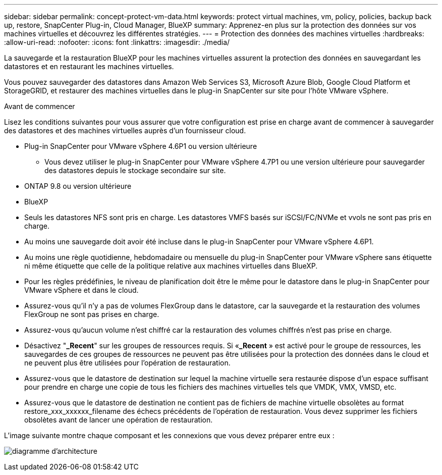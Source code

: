 ---
sidebar: sidebar 
permalink: concept-protect-vm-data.html 
keywords: protect virtual machines, vm, policy, policies, backup back up, restore, SnapCenter Plug-in, Cloud Manager, BlueXP 
summary: Apprenez-en plus sur la protection des données sur vos machines virtuelles et découvrez les différentes stratégies. 
---
= Protection des données des machines virtuelles
:hardbreaks:
:allow-uri-read: 
:nofooter: 
:icons: font
:linkattrs: 
:imagesdir: ./media/


[role="lead"]
La sauvegarde et la restauration BlueXP pour les machines virtuelles assurent la protection des données en sauvegardant les datastores et en restaurant les machines virtuelles.

Vous pouvez sauvegarder des datastores dans Amazon Web Services S3, Microsoft Azure Blob, Google Cloud Platform et StorageGRID, et restaurer des machines virtuelles dans le plug-in SnapCenter sur site pour l'hôte VMware vSphere.

.Avant de commencer
Lisez les conditions suivantes pour vous assurer que votre configuration est prise en charge avant de commencer à sauvegarder des datastores et des machines virtuelles auprès d'un fournisseur cloud.

* Plug-in SnapCenter pour VMware vSphere 4.6P1 ou version ultérieure
+
** Vous devez utiliser le plug-in SnapCenter pour VMware vSphere 4.7P1 ou une version ultérieure pour sauvegarder des datastores depuis le stockage secondaire sur site.


* ONTAP 9.8 ou version ultérieure
* BlueXP
* Seuls les datastores NFS sont pris en charge. Les datastores VMFS basés sur iSCSI/FC/NVMe et vvols ne sont pas pris en charge.
* Au moins une sauvegarde doit avoir été incluse dans le plug-in SnapCenter pour VMware vSphere 4.6P1.
* Au moins une règle quotidienne, hebdomadaire ou mensuelle du plug-in SnapCenter pour VMware vSphere sans étiquette ni même étiquette que celle de la politique relative aux machines virtuelles dans BlueXP.
* Pour les règles prédéfinies, le niveau de planification doit être le même pour le datastore dans le plug-in SnapCenter pour VMware vSphere et dans le cloud.
* Assurez-vous qu'il n'y a pas de volumes FlexGroup dans le datastore, car la sauvegarde et la restauration des volumes FlexGroup ne sont pas prises en charge.
* Assurez-vous qu'aucun volume n'est chiffré car la restauration des volumes chiffrés n'est pas prise en charge.
* Désactivez "*_Recent*" sur les groupes de ressources requis. Si «*_Recent* » est activé pour le groupe de ressources, les sauvegardes de ces groupes de ressources ne peuvent pas être utilisées pour la protection des données dans le cloud et ne peuvent plus être utilisées pour l'opération de restauration.
* Assurez-vous que le datastore de destination sur lequel la machine virtuelle sera restaurée dispose d'un espace suffisant pour prendre en charge une copie de tous les fichiers des machines virtuelles tels que VMDK, VMX, VMSD, etc.
* Assurez-vous que le datastore de destination ne contient pas de fichiers de machine virtuelle obsolètes au format restore_xxx_xxxxxx_filename des échecs précédents de l'opération de restauration. Vous devez supprimer les fichiers obsolètes avant de lancer une opération de restauration.


L'image suivante montre chaque composant et les connexions que vous devez préparer entre eux :

image:cloud_backup_vm.png["diagramme d'architecture"]
